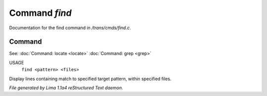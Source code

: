 Command *find*
***************

Documentation for the find command in */trans/cmds/find.c*.

Command
=======

See: :doc:`Command: locate <locate>` :doc:`Command: grep <grep>` 

USAGE
  ``find <pattern> <files>``

Display lines containing match to specified target pattern, within specified files.

.. TAGS: RST



*File generated by Lima 1.1a4 reStructured Text daemon.*
